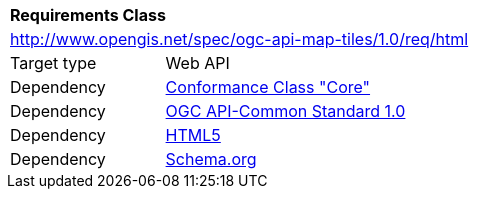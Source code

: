 [[rc_html]]
[cols="1,4",width="90%"]
|===
2+|*Requirements Class*
2+|http://www.opengis.net/spec/ogc-api-map-tiles/1.0/req/html
|Target type |Web API
|Dependency |<<rc_core,Conformance Class "Core">>
|Dependency |<<Common,OGC API-Common Standard 1.0>>
|Dependency |<<HTML5,HTML5>>
|Dependency |<<schema.org,Schema.org>>
|===
